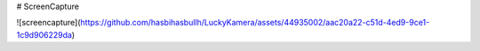 # ScreenCapture

![screencapture](https://github.com/hasbihasbullh/LuckyKamera/assets/44935002/aac20a22-c51d-4ed9-9ce1-1c9d906229da)
